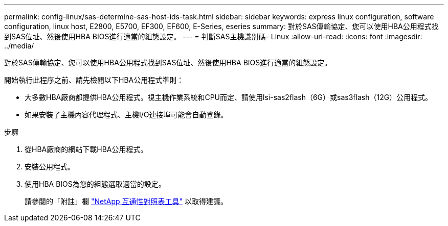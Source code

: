 ---
permalink: config-linux/sas-determine-sas-host-ids-task.html 
sidebar: sidebar 
keywords: express linux configuration, software configuration, linux host, E2800, E5700, EF300, EF600, E-Series, eseries 
summary: 對於SAS傳輸協定、您可以使用HBA公用程式找到SAS位址、然後使用HBA BIOS進行適當的組態設定。 
---
= 判斷SAS主機識別碼- Linux
:allow-uri-read: 
:icons: font
:imagesdir: ../media/


[role="lead"]
對於SAS傳輸協定、您可以使用HBA公用程式找到SAS位址、然後使用HBA BIOS進行適當的組態設定。

開始執行此程序之前、請先檢閱以下HBA公用程式準則：

* 大多數HBA廠商都提供HBA公用程式。視主機作業系統和CPU而定、請使用lsi-sas2flash（6G）或sas3flash（12G）公用程式。
* 如果安裝了主機內容代理程式、主機I/O連接埠可能會自動登錄。


.步驟
. 從HBA廠商的網站下載HBA公用程式。
. 安裝公用程式。
. 使用HBA BIOS為您的組態選取適當的設定。
+
請參閱的「附註」欄 https://mysupport.netapp.com/matrix["NetApp 互通性對照表工具"^] 以取得建議。


